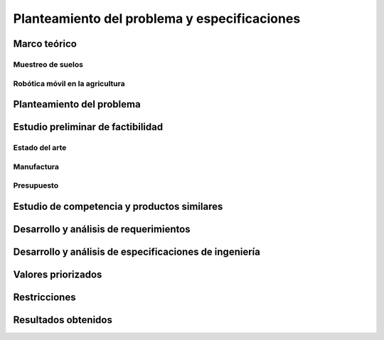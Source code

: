 Planteamiento del problema y especificaciones
#############################################

Marco teórico
=============
Muestreo de suelos
------------------

Robótica móvil en la agricultura
--------------------------------


Planteamiento del problema
==========================


Estudio preliminar de factibilidad
==================================
Estado del arte
---------------


Manufactura
-----------


Presupuesto
-----------

Estudio de competencia y productos similares
============================================

Desarrollo y análisis de requerimientos
=======================================

Desarrollo y análisis de especificaciones de ingeniería
=======================================================

Valores priorizados
===================

Restricciones
=============

Resultados obtenidos
====================
